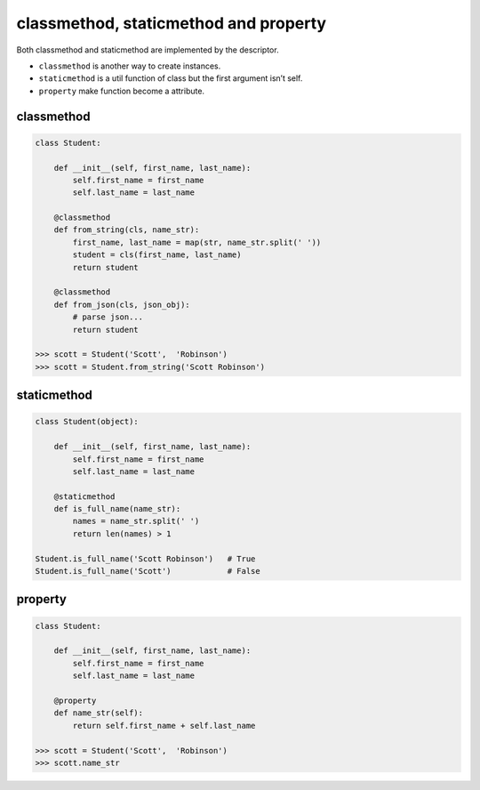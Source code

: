 ======================================
classmethod, staticmethod and property
======================================


Both classmethod and staticmethod are implemented by the descriptor.

* ``classmethod`` is another way to create instances.
* ``staticmethod`` is a util function of class but the first argument isn’t self.
* ``property`` make function become a attribute.

classmethod
-----------

.. code:: python

  class Student:

      def __init__(self, first_name, last_name):
          self.first_name = first_name
          self.last_name = last_name

      @classmethod
      def from_string(cls, name_str):
          first_name, last_name = map(str, name_str.split(' '))
          student = cls(first_name, last_name)
          return student
      
      @classmethod
      def from_json(cls, json_obj):
          # parse json...
          return student

  >>> scott = Student('Scott',  'Robinson')
  >>> scott = Student.from_string('Scott Robinson')

staticmethod
------------

.. code:: python

  class Student(object):

      def __init__(self, first_name, last_name):
          self.first_name = first_name
          self.last_name = last_name

      @staticmethod
      def is_full_name(name_str):
          names = name_str.split(' ')
          return len(names) > 1

  Student.is_full_name('Scott Robinson')   # True
  Student.is_full_name('Scott')            # False

property
--------

.. code:: python

  class Student:

      def __init__(self, first_name, last_name):
          self.first_name = first_name
          self.last_name = last_name
   
      @property
      def name_str(self):
          return self.first_name + self.last_name

  >>> scott = Student('Scott',  'Robinson')
  >>> scott.name_str
